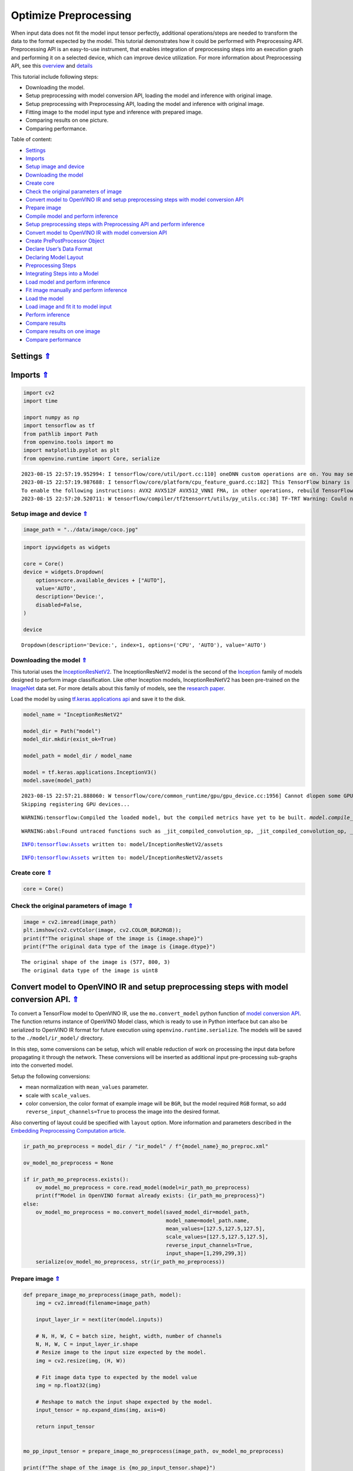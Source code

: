 Optimize Preprocessing
======================

.. _top:

When input data does not fit the model input tensor perfectly,
additional operations/steps are needed to transform the data to the
format expected by the model. This tutorial demonstrates how it could be
performed with Preprocessing API. Preprocessing API is an easy-to-use
instrument, that enables integration of preprocessing steps into an
execution graph and performing it on a selected device, which can
improve device utilization. For more information about Preprocessing
API, see this
`overview <https://docs.openvino.ai/2023.0/openvino_docs_OV_UG_Preprocessing_Overview.html#>`__
and
`details <https://docs.openvino.ai/2023.0/openvino_docs_OV_UG_Preprocessing_Details.html>`__

This tutorial include following steps:

-  Downloading the model.
-  Setup preprocessing with model conversion API, loading the model and
   inference with original image.
-  Setup preprocessing with Preprocessing API, loading the model and
   inference with original image.
-  Fitting image to the model input type and inference with prepared
   image.
-  Comparing results on one picture.
-  Comparing performance.

Table of content: 

- `Settings <#1>`__ 
- `Imports <#2>`__ 
- `Setup image and device <#3>`__ 
- `Downloading the model <#4>`__ 
- `Create core <#5>`__ 
- `Check the original parameters of image <#6>`__ 
- `Convert model to OpenVINO IR and setup preprocessing steps with model conversion API <#7>`__ 
- `Prepare image <#8>`__ 
- `Compile model and perform inference <#9>`__ 
- `Setup preprocessing steps with Preprocessing API and perform inference <#10>`__ 
- `Convert model to OpenVINO IR with model conversion API <#11>`__ 
- `Create PrePostProcessor Object <#12>`__ 
- `Declare User’s Data Format <#13>`__ 
- `Declaring Model Layout <#14>`__ 
- `Preprocessing Steps <#15>`__ 
- `Integrating Steps into a Model <#16>`__ 
- `Load model and perform inference <#17>`__ 
- `Fit image manually and perform inference <#18>`__ 
- `Load the model <#19>`__ 
- `Load image and fit it to model input <#20>`__ 
- `Perform inference <#21>`__ 
- `Compare results <#22>`__ 
- `Compare results on one image <#23>`__ 
- `Compare performance <#24>`__

Settings `⇑ <#top>`__
###############################################################################################################################


Imports `⇑ <#top>`__
###############################################################################################################################


.. code:: ipython3

    import cv2
    import time
    
    import numpy as np
    import tensorflow as tf
    from pathlib import Path
    from openvino.tools import mo
    import matplotlib.pyplot as plt
    from openvino.runtime import Core, serialize


.. parsed-literal::

    2023-08-15 22:57:19.952994: I tensorflow/core/util/port.cc:110] oneDNN custom operations are on. You may see slightly different numerical results due to floating-point round-off errors from different computation orders. To turn them off, set the environment variable `TF_ENABLE_ONEDNN_OPTS=0`.
    2023-08-15 22:57:19.987688: I tensorflow/core/platform/cpu_feature_guard.cc:182] This TensorFlow binary is optimized to use available CPU instructions in performance-critical operations.
    To enable the following instructions: AVX2 AVX512F AVX512_VNNI FMA, in other operations, rebuild TensorFlow with the appropriate compiler flags.
    2023-08-15 22:57:20.520711: W tensorflow/compiler/tf2tensorrt/utils/py_utils.cc:38] TF-TRT Warning: Could not find TensorRT


Setup image and device `⇑ <#top>`__
+++++++++++++++++++++++++++++++++++++++++++++++++++++++++++++++++++++++++++++++++++++++++++++++++++++++++++++++++++++++++++++++


.. code:: ipython3

    image_path = "../data/image/coco.jpg"

.. code:: ipython3

    import ipywidgets as widgets
    
    core = Core()
    device = widgets.Dropdown(
        options=core.available_devices + ["AUTO"],
        value='AUTO',
        description='Device:',
        disabled=False,
    )
    
    device




.. parsed-literal::

    Dropdown(description='Device:', index=1, options=('CPU', 'AUTO'), value='AUTO')



Downloading the model `⇑ <#top>`__
+++++++++++++++++++++++++++++++++++++++++++++++++++++++++++++++++++++++++++++++++++++++++++++++++++++++++++++++++++++++++++++++


This tutorial uses the
`InceptionResNetV2 <https://www.tensorflow.org/api_docs/python/tf/keras/applications/inception_resnet_v2>`__.
The InceptionResNetV2 model is the second of the
`Inception <https://github.com/tensorflow/tpu/tree/master/models/experimental/inception>`__
family of models designed to perform image classification. Like other
Inception models, InceptionResNetV2 has been pre-trained on the
`ImageNet <https://image-net.org/>`__ data set. For more details about
this family of models, see the `research
paper <https://arxiv.org/abs/1602.07261>`__.

Load the model by using `tf.keras.applications
api <https://www.tensorflow.org/api_docs/python/tf/keras/applications/inception_resnet_v2>`__
and save it to the disk.

.. code:: ipython3

    model_name = "InceptionResNetV2"
    
    model_dir = Path("model")
    model_dir.mkdir(exist_ok=True)
    
    model_path = model_dir / model_name
    
    model = tf.keras.applications.InceptionV3()
    model.save(model_path)


.. parsed-literal::

    2023-08-15 22:57:21.888060: W tensorflow/core/common_runtime/gpu/gpu_device.cc:1956] Cannot dlopen some GPU libraries. Please make sure the missing libraries mentioned above are installed properly if you would like to use GPU. Follow the guide at https://www.tensorflow.org/install/gpu for how to download and setup the required libraries for your platform.
    Skipping registering GPU devices...


.. parsed-literal::

    WARNING:tensorflow:Compiled the loaded model, but the compiled metrics have yet to be built. `model.compile_metrics` will be empty until you train or evaluate the model.


.. parsed-literal::

    WARNING:absl:Found untraced functions such as _jit_compiled_convolution_op, _jit_compiled_convolution_op, _jit_compiled_convolution_op, _jit_compiled_convolution_op, _jit_compiled_convolution_op while saving (showing 5 of 94). These functions will not be directly callable after loading.


.. parsed-literal::

    INFO:tensorflow:Assets written to: model/InceptionResNetV2/assets


.. parsed-literal::

    INFO:tensorflow:Assets written to: model/InceptionResNetV2/assets


Create core `⇑ <#top>`__
+++++++++++++++++++++++++++++++++++++++++++++++++++++++++++++++++++++++++++++++++++++++++++++++++++++++++++++++++++++++++++++++


.. code:: ipython3

    core = Core()

Check the original parameters of image `⇑ <#top>`__
+++++++++++++++++++++++++++++++++++++++++++++++++++++++++++++++++++++++++++++++++++++++++++++++++++++++++++++++++++++++++++++++


.. code:: ipython3

    image = cv2.imread(image_path)
    plt.imshow(cv2.cvtColor(image, cv2.COLOR_BGR2RGB));
    print(f"The original shape of the image is {image.shape}")
    print(f"The original data type of the image is {image.dtype}")


.. parsed-literal::

    The original shape of the image is (577, 800, 3)
    The original data type of the image is uint8



.. image:: 118-optimize-preprocessing-with-output_files/118-optimize-preprocessing-with-output_13_1.png


Convert model to OpenVINO IR and setup preprocessing steps with model conversion API. `⇑ <#top>`__
###############################################################################################################################

To convert a TensorFlow model to OpenVINO IR, use the
``mo.convert_model`` python function of `model conversion
API <https://docs.openvino.ai/2023.0/openvino_docs_model_processing_introduction.html>`__.
The function returns instance of OpenVINO Model class, which is ready to
use in Python interface but can also be serialized to OpenVINO IR format
for future execution using ``openvino.runtime.serialize``. The models
will be saved to the ``./model/ir_model/`` directory.

In this step, some conversions can be setup, which will enable reduction
of work on processing the input data before propagating it through the
network. These conversions will be inserted as additional input
pre-processing sub-graphs into the converted model.

Setup the following conversions:

-  mean normalization with ``mean_values`` parameter.
-  scale with ``scale_values``.
-  color conversion, the color format of example image will be ``BGR``,
   but the model required ``RGB`` format, so add
   ``reverse_input_channels=True`` to process the image into the desired
   format.

Also converting of layout could be specified with ``layout`` option.
More information and parameters described in the `Embedding
Preprocessing Computation
article <https://docs.openvino.ai/2023.0/openvino_docs_MO_DG_Additional_Optimization_Use_Cases.html#embedding-preprocessing-computation>`__.

.. code:: ipython3

    ir_path_mo_preprocess = model_dir / "ir_model" / f"{model_name}_mo_preproc.xml"
    
    ov_model_mo_preprocess = None
    
    if ir_path_mo_preprocess.exists():
        ov_model_mo_preprocess = core.read_model(model=ir_path_mo_preprocess)
        print(f"Model in OpenVINO format already exists: {ir_path_mo_preprocess}")
    else: 
        ov_model_mo_preprocess = mo.convert_model(saved_model_dir=model_path,
                                                  model_name=model_path.name,
                                                  mean_values=[127.5,127.5,127.5],
                                                  scale_values=[127.5,127.5,127.5],
                                                  reverse_input_channels=True,
                                                  input_shape=[1,299,299,3])
        serialize(ov_model_mo_preprocess, str(ir_path_mo_preprocess))

Prepare image `⇑ <#top>`__
+++++++++++++++++++++++++++++++++++++++++++++++++++++++++++++++++++++++++++++++++++++++++++++++++++++++++++++++++++++++++++++++


.. code:: ipython3

    def prepare_image_mo_preprocess(image_path, model):
        img = cv2.imread(filename=image_path)
    
        input_layer_ir = next(iter(model.inputs))
    
        # N, H, W, C = batch size, height, width, number of channels
        N, H, W, C = input_layer_ir.shape
        # Resize image to the input size expected by the model.
        img = cv2.resize(img, (H, W))
    
        # Fit image data type to expected by the model value
        img = np.float32(img)
    
        # Reshape to match the input shape expected by the model.
        input_tensor = np.expand_dims(img, axis=0)
    
        return input_tensor
    
    
    mo_pp_input_tensor = prepare_image_mo_preprocess(image_path, ov_model_mo_preprocess)
    
    print(f"The shape of the image is {mo_pp_input_tensor.shape}")
    print(f"The data type of the image is {mo_pp_input_tensor.dtype}")


.. parsed-literal::

    The shape of the image is (1, 299, 299, 3)
    The data type of the image is float32


Compile model and perform inference `⇑ <#top>`__
+++++++++++++++++++++++++++++++++++++++++++++++++++++++++++++++++++++++++++++++++++++++++++++++++++++++++++++++++++++++++++++++


.. code:: ipython3

    compiled_model_mo_pp = core.compile_model(model=ov_model_mo_preprocess, device_name=device.value)
    
    output_layer = compiled_model_mo_pp.output(0)
    
    result = compiled_model_mo_pp(mo_pp_input_tensor)[output_layer]

Setup preprocessing steps with Preprocessing API and perform inference. `⇑ <#top>`__
###############################################################################################################################

Intuitively, preprocessing API consists of the following parts:

-  Tensor - declares user data format, like shape, layout, precision,
   color format from actual user’s data.
-  Steps - describes sequence of preprocessing steps which need to be
   applied to user data.
-  Model - specifies model data format. Usually, precision and shape are
   already known for model, only additional information, like layout can
   be specified.

Graph modifications of a model shall be performed after the model is
read from a drive and before it is loaded on the actual device.

Pre-processing support following operations (please, see more details
`here <https://docs.openvino.ai/2023.0/classov_1_1preprocess_1_1PreProcessSteps.html#doxid-classov-1-1preprocess-1-1-pre-process-steps-1aeacaf406d72a238e31a359798ebdb3b7>`__)

-  Mean/Scale Normalization
-  Converting Precision
-  Converting layout (transposing)
-  Resizing Image
-  Color Conversion
-  Custom Operations

Convert model to OpenVINO IR with model conversion API `⇑ <#top>`__
+++++++++++++++++++++++++++++++++++++++++++++++++++++++++++++++++++++++++++++++++++++++++++++++++++++++++++++++++++++++++++++++


The options for preprocessing are not required.

.. code:: ipython3

    ir_path = model_dir / "ir_model" / f"{model_name}.xml"
    
    ppp_model = None
    
    if ir_path.exists():
        ppp_model = core.read_model(model=ir_path)
        print(f"Model in OpenVINO format already exists: {ir_path}")
    else: 
        ppp_model = mo.convert_model(saved_model_dir=model_path,
                                     input_shape=[1,299,299,3])
        serialize(ppp_model, str(ir_path))

Create ``PrePostProcessor`` Object `⇑ <#top>`__
+++++++++++++++++++++++++++++++++++++++++++++++++++++++++++++++++++++++++++++++++++++++++++++++++++++++++++++++++++++++++++++++


The
```PrePostProcessor()`` <https://docs.openvino.ai/2023.0/classov_1_1preprocess_1_1PrePostProcessor.html#doxid-classov-1-1preprocess-1-1-pre-post-processor>`__
class enables specifying the preprocessing and postprocessing steps for
a model.

.. code:: ipython3

    from openvino.preprocess import PrePostProcessor
    
    ppp = PrePostProcessor(ppp_model)

Declare User’s Data Format `⇑ <#top>`__
+++++++++++++++++++++++++++++++++++++++++++++++++++++++++++++++++++++++++++++++++++++++++++++++++++++++++++++++++++++++++++++++


To address particular input of a model/preprocessor, use the
``PrePostProcessor.input(input_name)`` method. If the model has only one
input, then simple ``PrePostProcessor.input()`` will get a reference to
pre-processing builder for this input (a tensor, the steps, a model). In
general, when a model has multiple inputs/outputs, each one can be
addressed by a tensor name or by its index. By default, information
about user’s input tensor will be initialized to same data
(type/shape/etc) as model’s input parameter. User application can
override particular parameters according to application’s data. Refer to
the following
`page <https://docs.openvino.ai/2023.0/classov_1_1preprocess_1_1InputTensorInfo.html#doxid-classov-1-1preprocess-1-1-input-tensor-info-1a98fb73ff9178c8c71d809ddf8927faf5>`__
for more information about parameters for overriding.

Below is all the specified input information:

-  Precision is ``U8`` (unsigned 8-bit integer).
-  Size is non-fixed, setup of one determined shape size can be done
   with ``.set_shape([1, 577, 800, 3])``
-  Layout is ``“NHWC”``. It means, for example: height=577, width=800,
   channels=3.

The height and width are necessary for resizing, and channels are needed
for mean/scale normalization.

.. code:: ipython3

    from openvino.runtime import Type, Layout
    
    # setup formant of data
    ppp.input().tensor().set_element_type(Type.u8)\
                        .set_spatial_dynamic_shape()\
                        .set_layout(Layout('NHWC'))




.. parsed-literal::

    <openvino._pyopenvino.preprocess.InputTensorInfo at 0x7fbb8c094ab0>



Declaring Model Layout `⇑ <#top>`__
+++++++++++++++++++++++++++++++++++++++++++++++++++++++++++++++++++++++++++++++++++++++++++++++++++++++++++++++++++++++++++++++


Model input already has information about precision and shape.
Preprocessing API is not intended to modify this. The only thing that
may be specified is input data
`layout <https://docs.openvino.ai/2023.0/openvino_docs_OV_UG_Layout_Overview.html#doxid-openvino-docs-o-v-u-g-layout-overview>`__.

.. code:: ipython3

    input_layer_ir = next(iter(ppp_model.inputs))
    print(f"The input shape of the model is {input_layer_ir.shape}")
    
    ppp.input().model().set_layout(Layout('NHWC'))


.. parsed-literal::

    The input shape of the model is [1,299,299,3]




.. parsed-literal::

    <openvino._pyopenvino.preprocess.InputModelInfo at 0x7fbae64da530>



Preprocessing Steps `⇑ <#top>`__
+++++++++++++++++++++++++++++++++++++++++++++++++++++++++++++++++++++++++++++++++++++++++++++++++++++++++++++++++++++++++++++++


Now, the sequence of preprocessing steps can be defined. For more
information about preprocessing steps, see
`here <https://docs.openvino.ai/2023.0/api/ie_python_api/_autosummary/openvino.preprocess.PreProcessSteps.html>`__.

Perform the following:

-  Convert ``U8`` to ``FP32`` precision.
-  Resize to height/width of a model. Be aware that if a model accepts
   dynamic size, for example, ``{?, 3, ?, ?}`` resize will not know how
   to resize the picture. Therefore, in this case, target height/ width
   should be specified. For more details, see also the
   ```PreProcessSteps.resize()`` <https://docs.openvino.ai/2023.0/classov_1_1preprocess_1_1PreProcessSteps.html#doxid-classov-1-1preprocess-1-1-pre-process-steps-1a40dab78be1222fee505ed6a13400efe6>`__.
-  Subtract mean from each channel.
-  Divide each pixel data to appropriate scale value.

There is no need to specify conversion layout. If layouts are different,
then such conversion will be added explicitly.

.. code:: ipython3

    from openvino.preprocess import ResizeAlgorithm
    
    ppp.input().preprocess().convert_element_type(Type.f32) \
                            .resize(ResizeAlgorithm.RESIZE_LINEAR)\
                            .mean([127.5,127.5,127.5])\
                            .scale([127.5,127.5,127.5])




.. parsed-literal::

    <openvino._pyopenvino.preprocess.PreProcessSteps at 0x7fbb2c6c16f0>



Integrating Steps into a Model `⇑ <#top>`__
+++++++++++++++++++++++++++++++++++++++++++++++++++++++++++++++++++++++++++++++++++++++++++++++++++++++++++++++++++++++++++++++


Once the preprocessing steps have been finished, the model can be
finally built. It is possible to display ``PrePostProcessor``
configuration for debugging purposes.

.. code:: ipython3

    print(f'Dump preprocessor: {ppp}')
    model_with_preprocess = ppp.build()


.. parsed-literal::

    Dump preprocessor: Input "input_1":
        User's input tensor: [1,?,?,3], [N,H,W,C], u8
        Model's expected tensor: [1,299,299,3], [N,H,W,C], f32
        Pre-processing steps (4):
          convert type (f32): ([1,?,?,3], [N,H,W,C], u8) -> ([1,?,?,3], [N,H,W,C], f32)
          resize to model width/height: ([1,?,?,3], [N,H,W,C], f32) -> ([1,299,299,3], [N,H,W,C], f32)
          mean (127.5,127.5,127.5): ([1,299,299,3], [N,H,W,C], f32) -> ([1,299,299,3], [N,H,W,C], f32)
          scale (127.5,127.5,127.5): ([1,299,299,3], [N,H,W,C], f32) -> ([1,299,299,3], [N,H,W,C], f32)
    


Load model and perform inference `⇑ <#top>`__
###############################################################################################################################


.. code:: ipython3

    def prepare_image_api_preprocess(image_path, model=None):
        image = cv2.imread(image_path)
        input_tensor = np.expand_dims(image, 0)
        return input_tensor
    
    
    compiled_model_with_preprocess_api = core.compile_model(model=ppp_model, device_name=device.value)
    
    ppp_output_layer = compiled_model_with_preprocess_api.output(0)
    
    ppp_input_tensor = prepare_image_api_preprocess(image_path)
    results = compiled_model_with_preprocess_api(ppp_input_tensor)[ppp_output_layer][0]

Fit image manually and perform inference `⇑ <#top>`__
###############################################################################################################################


Load the model `⇑ <#top>`__
+++++++++++++++++++++++++++++++++++++++++++++++++++++++++++++++++++++++++++++++++++++++++++++++++++++++++++++++++++++++++++++++


.. code:: ipython3

    model = core.read_model(model=ir_path)
    compiled_model = core.compile_model(model=model, device_name=device.value)

Load image and fit it to model input `⇑ <#top>`__
+++++++++++++++++++++++++++++++++++++++++++++++++++++++++++++++++++++++++++++++++++++++++++++++++++++++++++++++++++++++++++++++


.. code:: ipython3

    def manual_image_preprocessing(path_to_image, compiled_model):
        input_layer_ir = next(iter(compiled_model.inputs))
    
        # N, H, W, C = batch size, height, width, number of channels
        N, H, W, C = input_layer_ir.shape
        
        # load  image, image will be resized to model input size and converted to RGB
        img = tf.keras.preprocessing.image.load_img(image_path, target_size=(H, W), color_mode='rgb')
    
        x = tf.keras.preprocessing.image.img_to_array(img)
        x = np.expand_dims(x, axis=0)
    
        # will scale input pixels between -1 and 1
        input_tensor = tf.keras.applications.inception_resnet_v2.preprocess_input(x)
    
        return input_tensor
    
    
    input_tensor = manual_image_preprocessing(image_path, compiled_model)
    print(f"The shape of the image is {input_tensor.shape}")
    print(f"The data type of the image is {input_tensor.dtype}")


.. parsed-literal::

    The shape of the image is (1, 299, 299, 3)
    The data type of the image is float32


Perform inference `⇑ <#top>`__
+++++++++++++++++++++++++++++++++++++++++++++++++++++++++++++++++++++++++++++++++++++++++++++++++++++++++++++++++++++++++++++++


.. code:: ipython3

    output_layer = compiled_model.output(0)
    
    result = compiled_model(input_tensor)[output_layer]

Compare results `⇑ <#top>`__
###############################################################################################################################


Compare results on one image `⇑ <#top>`__
+++++++++++++++++++++++++++++++++++++++++++++++++++++++++++++++++++++++++++++++++++++++++++++++++++++++++++++++++++++++++++++++


.. code:: ipython3

    def check_results(input_tensor, compiled_model, imagenet_classes):
        output_layer = compiled_model.output(0)
    
        results = compiled_model(input_tensor)[output_layer][0]
    
        top_indices = np.argsort(results)[-5:][::-1]
        top_softmax = results[top_indices]
    
        for index, softmax_probability in zip(top_indices, top_softmax):
            print(f"{imagenet_classes[index]}, {softmax_probability:.5f}")
    
        return top_indices, top_softmax
    
    
    # Convert the inference result to a class name.
    imagenet_classes = open("../data/datasets/imagenet/imagenet_2012.txt").read().splitlines()
    imagenet_classes = ['background'] + imagenet_classes
    
    # get result for inference with preprocessing api
    print("Result of inference for preprocessing with Model Optimizer:")
    res = check_results(mo_pp_input_tensor, compiled_model_mo_pp, imagenet_classes)
    
    print("\n")
    
    # get result for inference with preprocessing api
    print("Result of inference with Preprocessing API:")
    res = check_results(ppp_input_tensor, compiled_model_with_preprocess_api, imagenet_classes)
    
    print("\n")
    
    # get result for inference with the manual preparing of the image
    print("Result of inference with manual image setup:")
    res = check_results(input_tensor, compiled_model, imagenet_classes)


.. parsed-literal::

    Result of inference for preprocessing with Model Optimizer:
    n02099601 golden retriever, 0.56439
    n02098413 Lhasa, Lhasa apso, 0.35731
    n02108915 French bulldog, 0.00730
    n02111129 Leonberg, 0.00687
    n04404412 television, television system, 0.00317
    
    
    Result of inference with Preprocessing API:
    n02099601 golden retriever, 0.80560
    n02098413 Lhasa, Lhasa apso, 0.10039
    n02108915 French bulldog, 0.01915
    n02111129 Leonberg, 0.00825
    n02097047 miniature schnauzer, 0.00294
    
    
    Result of inference with manual image setup:
    n02098413 Lhasa, Lhasa apso, 0.76848
    n02099601 golden retriever, 0.19304
    n02111129 Leonberg, 0.00725
    n02097047 miniature schnauzer, 0.00290
    n02100877 Irish setter, red setter, 0.00116


Compare performance `⇑ <#top>`__
+++++++++++++++++++++++++++++++++++++++++++++++++++++++++++++++++++++++++++++++++++++++++++++++++++++++++++++++++++++++++++++++


.. code:: ipython3

    def check_performance(compiled_model, preprocessing_function=None):
        num_images = 1000
    
        start = time.perf_counter()
    
        for _ in range(num_images):
            input_tensor = preprocessing_function(image_path, compiled_model)
            compiled_model(input_tensor)
    
        end = time.perf_counter()
        time_ir = end - start
    
        return time_ir, num_images
    
    
    time_ir, num_images = check_performance(compiled_model_mo_pp, prepare_image_mo_preprocess)
    print(
        f"IR model in OpenVINO Runtime/CPU with preprocessing API: {time_ir/num_images:.4f} "
        f"seconds per image, FPS: {num_images/time_ir:.2f}"
    )
    
    time_ir, num_images = check_performance(compiled_model, manual_image_preprocessing)
    print(
        f"IR model in OpenVINO Runtime/CPU with preprocessing API: {time_ir/num_images:.4f} "
        f"seconds per image, FPS: {num_images/time_ir:.2f}"
    )
    
    time_ir, num_images = check_performance(compiled_model_with_preprocess_api, prepare_image_api_preprocess)
    print(
        f"IR model in OpenVINO Runtime/CPU with preprocessing API: {time_ir/num_images:.4f} "
        f"seconds per image, FPS: {num_images/time_ir:.2f}"
    )


.. parsed-literal::

    IR model in OpenVINO Runtime/CPU with preprocessing API: 0.0199 seconds per image, FPS: 50.13
    IR model in OpenVINO Runtime/CPU with preprocessing API: 0.0155 seconds per image, FPS: 64.58
    IR model in OpenVINO Runtime/CPU with preprocessing API: 0.0188 seconds per image, FPS: 53.27

